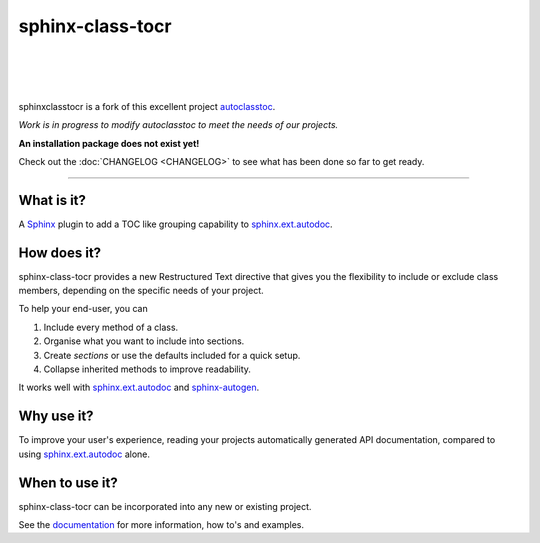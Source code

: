 =====================
**sphinx-class-tocr**
=====================

|

.. image:: docs/_static/imgs/logo/logo-sphinxclasstocr-1280x640.png
   :alt: sphinxclasstocr

|

|made-with-sphinx-doc|

.. |made-with-sphinx-doc| image:: https://img.shields.io/badge/Made%20with-Sphinx-1f425f.svg
   :target: https://www.sphinx-doc.org/


.. image:: https://readthedocs.org/projects/sphinxclasstocr/badge/?version=latest
   :target: https://sphinxclasstocr.readthedocs.io/en/latest/?badge=latest
   :alt: Documentation Status

.. image:: https://img.shields.io/badge/pre--commit-enabled-brightgreen?logo=pre-commit&logoColor=white
   :target: https://github.com/pre-commit/pre-commit
   :alt: pre-commit

.. image:: https://img.shields.io/badge/code%20style-black-000000.svg
    :target: https://github.com/ambv/black
    :alt: Code style: black

|

sphinxclasstocr is a fork of this excellent project
`autoclasstoc <https://github.com/kalekundert/autoclasstoc/>`__.

*Work is in progress to modify autoclasstoc to meet the needs of our projects.*

**An installation package does not exist yet!**

Check out the :doc:`CHANGELOG <CHANGELOG>` to see what has been done so far to
get ready.

+++++++++++++++++++++++++++++++++++++++++++++++++++++++++++++++++++++++++++++++

-----------
What is it?
-----------

A `Sphinx <https://www.sphinx-doc.org/en/master/>`__ plugin to add a TOC like
grouping capability to
`sphinx.ext.autodoc <https://www.sphinx-doc.org/en/master/usage/extensions/autodoc.html>`__.

--------------
How does it?
--------------


sphinx-class-tocr provides a new Restructured Text directive that gives you the
flexibility to include or exclude class members, depending on the specific
needs of your project.

To help your end-user, you can

#. Include every method of a class.

#. Organise what you want to include into sections.

#. Create *sections* or use the defaults included for a quick setup.

#. Collapse inherited methods to improve readability.

It works well with `sphinx.ext.autodoc <https://www.sphinx-doc.org/en/master/usage/extensions/autodoc.html>`__
and `sphinx-autogen <https://www.sphinx-doc.org/en/master/man/sphinx-autogen.html>`__.


-----------
Why use it?
-----------

To improve your user's experience, reading your projects automatically
generated API documentation, compared to using
`sphinx.ext.autodoc <https://www.sphinx-doc.org/en/master/usage/extensions/autodoc.html>`__
alone.


---------------
When to use it?
---------------

sphinx-class-tocr can be incorporated into any new or existing project.



See the `documentation`__ for more information, how to's and examples.

__ https://sphinxclasstocr.readthedocs.io/en/latest/index.html
